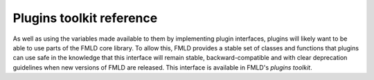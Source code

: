 .. py:module:: ckan.plugins.toolkit

-------------------------
Plugins toolkit reference
-------------------------

As well as using the variables made available to them by implementing plugin
interfaces, plugins will likely want to be able to use parts of the FMLD core
library. To allow this, FMLD provides a stable set of classes and functions
that plugins can use safe in the knowledge that this interface will remain
stable, backward-compatible and with clear deprecation guidelines when new
versions of FMLD are released. This interface is available in FMLD's *plugins
toolkit*.
